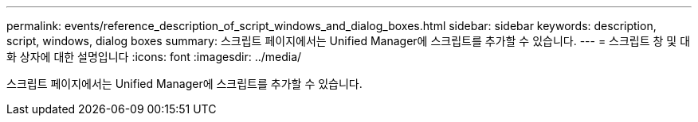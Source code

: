 ---
permalink: events/reference_description_of_script_windows_and_dialog_boxes.html 
sidebar: sidebar 
keywords: description, script, windows, dialog boxes 
summary: 스크립트 페이지에서는 Unified Manager에 스크립트를 추가할 수 있습니다. 
---
= 스크립트 창 및 대화 상자에 대한 설명입니다
:icons: font
:imagesdir: ../media/


[role="lead"]
스크립트 페이지에서는 Unified Manager에 스크립트를 추가할 수 있습니다.
